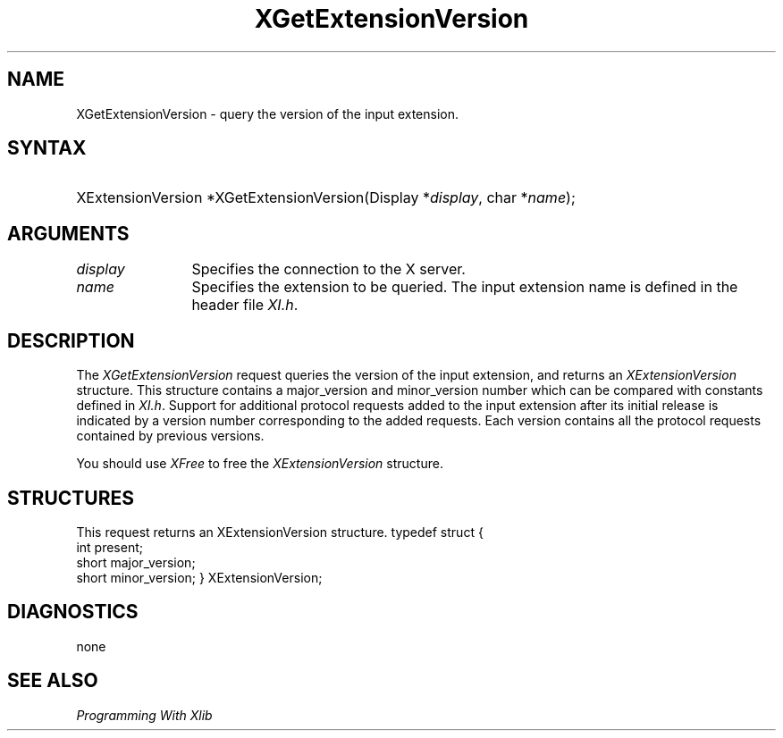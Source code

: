 .\"
.\" $XFree86$
.\"
.\"
.\" Copyright ([\d,\s]*) by Hewlett-Packard Company, Ardent Computer, 
.\" 
.\" Permission to use, copy, modify, distribute, and sell this documentation 
.\" for any purpose and without fee is hereby granted, provided that the above
.\" copyright notice and this permission notice appear in all copies.
.\" Ardent, and Hewlett-Packard make no representations about the 
.\" suitability for any purpose of the information in this document.  It is 
.\" provided \`\`as is'' without express or implied warranty.
.\" 
.\" $Xorg: XGetExtV.man,v 1.3 2000/08/17 19:41:56 cpqbld Exp $
.ds xL Programming With Xlib
.TH XGetExtensionVersion 3X11 __xorgversion__ "X FUNCTIONS"
.SH NAME
XGetExtensionVersion \- query the version of the input extension.
.SH SYNTAX
.HP
XExtensionVersion *XGetExtensionVersion\^(\^Display *\fIdisplay\fP\^, char
*\fIname\fP\^); 
.SH ARGUMENTS
.TP 12
.I display
Specifies the connection to the X server.
.TP 12
.I name
Specifies the extension to be queried.  The input extension name is defined
in the header file \fIXI.h\fP.
.SH DESCRIPTION
The \fIXGetExtensionVersion\fP request queries the version of the input 
extension, and returns an \fIXExtensionVersion\fP structure.  This structure
contains a major_version and minor_version number which can be compared
with constants defined in \fIXI.h\fP.  Support for additional protocol 
requests added to the input extension after its initial release is indicated
by a version number corresponding to the added requests.  Each version
contains all the protocol requests contained by previous versions.
.LP
You should use \fIXFree\fP to free the \fIXExtensionVersion\fP structure.
.SH STRUCTURES
This request returns an XExtensionVersion structure.
.DS
typedef struct {
        int   	present;
        short	major_version;
        short	minor_version;
} XExtensionVersion;
.DE
.SH DIAGNOSTICS
none
.SH "SEE ALSO"
.br
\fI\*(xL\fP
